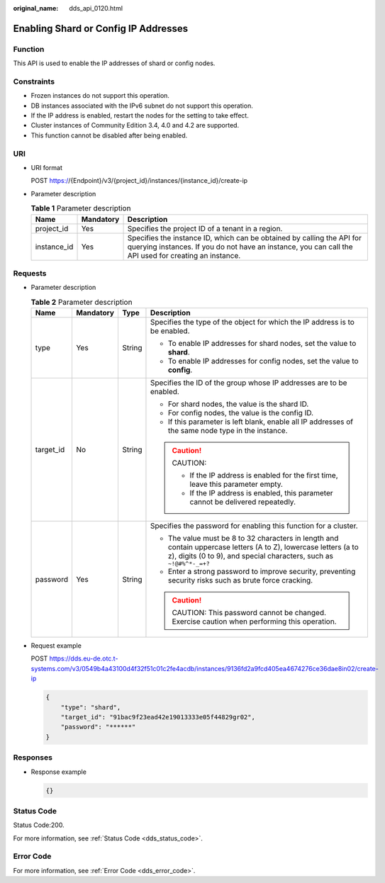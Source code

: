 :original_name: dds_api_0120.html

.. _dds_api_0120:

Enabling Shard or Config IP Addresses
=====================================

Function
--------

This API is used to enable the IP addresses of shard or config nodes.

Constraints
-----------

-  Frozen instances do not support this operation.
-  DB instances associated with the IPv6 subnet do not support this operation.
-  If the IP address is enabled, restart the nodes for the setting to take effect.
-  Cluster instances of Community Edition 3.4, 4.0 and 4.2 are supported.
-  This function cannot be disabled after being enabled.

URI
---

-  URI format

   POST https://{Endpoint}/v3/{project_id}/instances/{instance_id}/create-ip

-  Parameter description

   .. table:: **Table 1** Parameter description

      +-------------+-----------+---------------------------------------------------------------------------------------------------------------------------------------------------------------------------------+
      | Name        | Mandatory | Description                                                                                                                                                                     |
      +=============+===========+=================================================================================================================================================================================+
      | project_id  | Yes       | Specifies the project ID of a tenant in a region.                                                                                                                               |
      +-------------+-----------+---------------------------------------------------------------------------------------------------------------------------------------------------------------------------------+
      | instance_id | Yes       | Specifies the instance ID, which can be obtained by calling the API for querying instances. If you do not have an instance, you can call the API used for creating an instance. |
      +-------------+-----------+---------------------------------------------------------------------------------------------------------------------------------------------------------------------------------+

Requests
--------

-  Parameter description

   .. table:: **Table 2** Parameter description

      +-----------------+-----------------+-----------------+-----------------------------------------------------------------------------------------------------------------------------------------------------------------------------------------+
      | Name            | Mandatory       | Type            | Description                                                                                                                                                                             |
      +=================+=================+=================+=========================================================================================================================================================================================+
      | type            | Yes             | String          | Specifies the type of the object for which the IP address is to be enabled.                                                                                                             |
      |                 |                 |                 |                                                                                                                                                                                         |
      |                 |                 |                 | -  To enable IP addresses for shard nodes, set the value to **shard**.                                                                                                                  |
      |                 |                 |                 | -  To enable IP addresses for config nodes, set the value to **config**.                                                                                                                |
      +-----------------+-----------------+-----------------+-----------------------------------------------------------------------------------------------------------------------------------------------------------------------------------------+
      | target_id       | No              | String          | Specifies the ID of the group whose IP addresses are to be enabled.                                                                                                                     |
      |                 |                 |                 |                                                                                                                                                                                         |
      |                 |                 |                 | -  For shard nodes, the value is the shard ID.                                                                                                                                          |
      |                 |                 |                 | -  For config nodes, the value is the config ID.                                                                                                                                        |
      |                 |                 |                 | -  If this parameter is left blank, enable all IP addresses of the same node type in the instance.                                                                                      |
      |                 |                 |                 |                                                                                                                                                                                         |
      |                 |                 |                 | .. caution::                                                                                                                                                                            |
      |                 |                 |                 |                                                                                                                                                                                         |
      |                 |                 |                 |    CAUTION:                                                                                                                                                                             |
      |                 |                 |                 |                                                                                                                                                                                         |
      |                 |                 |                 |    -  If the IP address is enabled for the first time, leave this parameter empty.                                                                                                      |
      |                 |                 |                 |    -  If the IP address is enabled, this parameter cannot be delivered repeatedly.                                                                                                      |
      +-----------------+-----------------+-----------------+-----------------------------------------------------------------------------------------------------------------------------------------------------------------------------------------+
      | password        | Yes             | String          | Specifies the password for enabling this function for a cluster.                                                                                                                        |
      |                 |                 |                 |                                                                                                                                                                                         |
      |                 |                 |                 | -  The value must be 8 to 32 characters in length and contain uppercase letters (A to Z), lowercase letters (a to z), digits (0 to 9), and special characters, such as ``~!@#%^*-_=+?`` |
      |                 |                 |                 | -  Enter a strong password to improve security, preventing security risks such as brute force cracking.                                                                                 |
      |                 |                 |                 |                                                                                                                                                                                         |
      |                 |                 |                 | .. caution::                                                                                                                                                                            |
      |                 |                 |                 |                                                                                                                                                                                         |
      |                 |                 |                 |    CAUTION:                                                                                                                                                                             |
      |                 |                 |                 |    This password cannot be changed. Exercise caution when performing this operation.                                                                                                    |
      +-----------------+-----------------+-----------------+-----------------------------------------------------------------------------------------------------------------------------------------------------------------------------------------+

-  Request example

   POST https://dds.eu-de.otc.t-systems.com/v3/0549b4a43100d4f32f51c01c2fe4acdb/instances/9136fd2a9fcd405ea4674276ce36dae8in02/create-ip

   .. code-block:: text

      {
          "type": "shard",
          "target_id": "91bac9f23ead42e19013333e05f44829gr02",
          "password": "******"
      }

Responses
---------

-  Response example

   .. code-block:: text

      {}

Status Code
-----------

Status Code:200.

For more information, see :ref:`Status Code <dds_status_code>`.

Error Code
----------

For more information, see :ref:`Error Code <dds_error_code>`.
